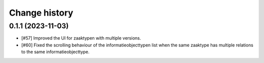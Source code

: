 ==============
Change history
==============


0.1.1 (2023-11-03)
==================

* [#57] Improved the UI for zaaktypen with multiple versions.
* [#60] Fixed the scrolling behaviour of the informatieobjecttypen list when the same zaaktype has multiple relations to the same informatieobjecttype.
